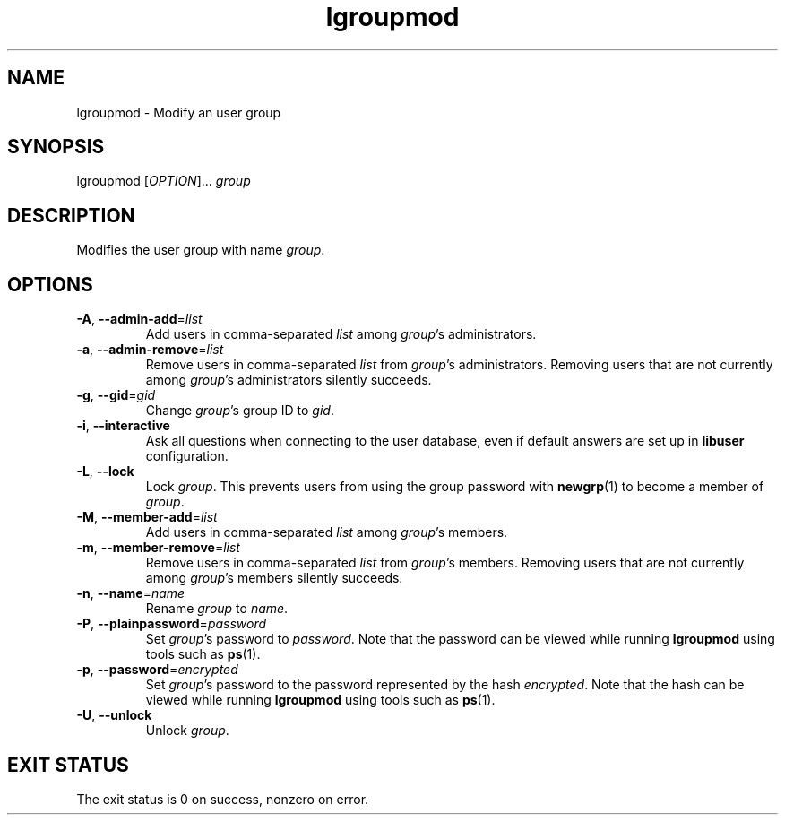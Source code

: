 .\" A man page for lgroupmod
.\" Copyright (C) 2005 Red Hat, Inc.
.\"
.\" This is free software; you can redistribute it and/or modify it under
.\" the terms of the GNU Library General Public License as published by
.\" the Free Software Foundation; either version 2 of the License, or
.\" (at your option) any later version.
.\"
.\" This program is distributed in the hope that it will be useful, but
.\" WITHOUT ANY WARRANTY; without even the implied warranty of
.\" MERCHANTABILITY or FITNESS FOR A PARTICULAR PURPOSE.  See the GNU
.\" General Public License for more details.
.\"
.\" You should have received a copy of the GNU Library General Public
.\" License along with this program; if not, write to the Free Software
.\" Foundation, Inc., 675 Mass Ave, Cambridge, MA 02139, USA.
.\"
.\" Author: Miloslav Trmac <mitr@redhat.com>
.TH lgroupmod 1 "Jan 11 2005" libuser

.SH NAME
lgroupmod \- Modify an user group

.SH SYNOPSIS
lgroupmod [\fIOPTION\fR]... \fIgroup\fR

.SH DESCRIPTION
Modifies the user group with name \fIgroup\fR.

.SH OPTIONS
.TP
\fB\-A\fR, \fB\-\-admin-add\fR=\fIlist\fR
Add users in comma-separated \fIlist\fR among \fIgroup\fR's administrators.

.TP
\fB\-a\fR, \fB\-\-admin-remove\fR=\fIlist\fR
Remove users in comma-separated \fIlist\fR from \fIgroup\fR's administrators.
Removing users that are not currently among \fIgroup\fR's administrators
silently succeeds.

.TP
\fB\-g\fR, \fB\-\-gid\fR=\fIgid\fR
Change \fIgroup\fR's group ID to \fIgid\fR.

.TP
\fB\-i\fR, \fB\-\-interactive\fR 
Ask all questions when connecting to the user database,
even if default answers are set up in
.B libuser
configuration.

.TP
\fB\-L\fR, \fB\-\-lock\fR
Lock \fIgroup\fR.
This prevents users from using the group password with
.BR newgrp (1)
to become a member of \fIgroup\fR.

.TP
\fB\-M\fR, \fB\-\-member-add\fR=\fIlist\fR
Add users in comma-separated \fIlist\fR among \fIgroup\fR's members.

.TP
\fB\-m\fR, \fB\-\-member-remove\fR=\fIlist\fR
Remove users in comma-separated \fIlist\fR from \fIgroup\fR's members.
Removing users that are not currently among \fIgroup\fR's members silently
succeeds.

.TP
\fB\-n\fR, \fB\-\-name\fR=\fIname\fR
Rename \fIgroup\fR to \fIname\fR.

.TP
\fB\-P\fR, \fB\-\-plainpassword\fR=\fIpassword\fR
Set \fIgroup\fR's password to \fIpassword\fR.
Note that the password can be viewed while running
.BR lgroupmod
using tools such as
.BR ps (1)\fR.

.TP
\fB\-p\fR, \fB\-\-password\fR=\fIencrypted\fR
Set \fIgroup\fR's password to the password represented by the hash
\fIencrypted\fR.
Note that the hash can be viewed while running
.BR lgroupmod
using tools such as
.BR ps (1)\fR.

.TP
\fB\-U\fR, \fB\-\-unlock\fR
Unlock \fIgroup\fR.

.SH EXIT STATUS
The exit status is 0 on success, nonzero on error.
